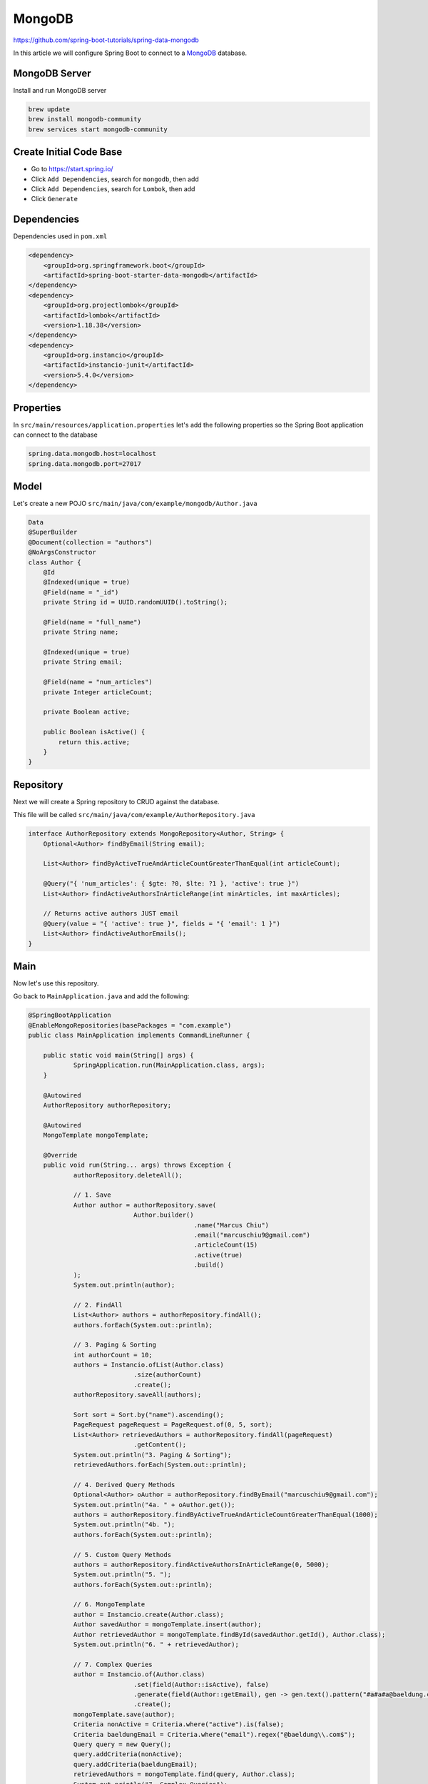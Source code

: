 MongoDB
=======

https://github.com/spring-boot-tutorials/spring-data-mongodb

In this article we will configure Spring Boot to connect to a `MongoDB <https://www.mongodb.com//>`_ database.

MongoDB Server
--------------

Install and run MongoDB server

.. code-block:: sh

    brew update
    brew install mongodb-community
    brew services start mongodb-community

Create Initial Code Base
------------------------

- Go to https://start.spring.io/
- Click ``Add Dependencies``, search for ``mongodb``, then add
- Click ``Add Dependencies``, search for ``Lombok``, then add
- Click ``Generate``

Dependencies
------------

Dependencies used in ``pom.xml``

.. code-block:: xml

    <dependency>
        <groupId>org.springframework.boot</groupId>
        <artifactId>spring-boot-starter-data-mongodb</artifactId>
    </dependency>
    <dependency>
        <groupId>org.projectlombok</groupId>
        <artifactId>lombok</artifactId>
        <version>1.18.38</version>
    </dependency>
    <dependency>
        <groupId>org.instancio</groupId>
        <artifactId>instancio-junit</artifactId>
        <version>5.4.0</version>
    </dependency>

Properties
----------

In ``src/main/resources/application.properties`` let's add the following properties so the Spring Boot application
can connect to the database

.. code-block:: properties

    spring.data.mongodb.host=localhost
    spring.data.mongodb.port=27017

Model
------

Let's create a new POJO ``src/main/java/com/example/mongodb/Author.java``

.. code-block:: java

    Data
    @SuperBuilder
    @Document(collection = "authors")
    @NoArgsConstructor
    class Author {
        @Id
        @Indexed(unique = true)
        @Field(name = "_id")
        private String id = UUID.randomUUID().toString();

        @Field(name = "full_name")
        private String name;

        @Indexed(unique = true)
        private String email;

        @Field(name = "num_articles")
        private Integer articleCount;

        private Boolean active;

        public Boolean isActive() {
            return this.active;
        }
    }

Repository
----------

Next we will create a Spring repository to CRUD against the database.

This file will be called ``src/main/java/com/example/AuthorRepository.java``

.. code-block:: java

    interface AuthorRepository extends MongoRepository<Author, String> {
        Optional<Author> findByEmail(String email);

        List<Author> findByActiveTrueAndArticleCountGreaterThanEqual(int articleCount);

        @Query("{ 'num_articles': { $gte: ?0, $lte: ?1 }, 'active': true }")
        List<Author> findActiveAuthorsInArticleRange(int minArticles, int maxArticles);

        // Returns active authors JUST email
        @Query(value = "{ 'active': true }", fields = "{ 'email': 1 }")
        List<Author> findActiveAuthorEmails();
    }

Main
----

Now let's use this repository.

Go back to ``MainApplication.java`` and add the following:

.. code-block:: java

    @SpringBootApplication
    @EnableMongoRepositories(basePackages = "com.example")
    public class MainApplication implements CommandLineRunner {

    	public static void main(String[] args) {
    		SpringApplication.run(MainApplication.class, args);
    	}

    	@Autowired
    	AuthorRepository authorRepository;

    	@Autowired
    	MongoTemplate mongoTemplate;

    	@Override
    	public void run(String... args) throws Exception {
    		authorRepository.deleteAll();

    		// 1. Save
    		Author author = authorRepository.save(
    				Author.builder()
    						.name("Marcus Chiu")
    						.email("marcuschiu9@gmail.com")
    						.articleCount(15)
    						.active(true)
    						.build()
    		);
    		System.out.println(author);

    		// 2. FindAll
    		List<Author> authors = authorRepository.findAll();
    		authors.forEach(System.out::println);

    		// 3. Paging & Sorting
    		int authorCount = 10;
    		authors = Instancio.ofList(Author.class)
    				.size(authorCount)
    				.create();
    		authorRepository.saveAll(authors);

    		Sort sort = Sort.by("name").ascending();
    		PageRequest pageRequest = PageRequest.of(0, 5, sort);
    		List<Author> retrievedAuthors = authorRepository.findAll(pageRequest)
    				.getContent();
    		System.out.println("3. Paging & Sorting");
    		retrievedAuthors.forEach(System.out::println);

    		// 4. Derived Query Methods
    		Optional<Author> oAuthor = authorRepository.findByEmail("marcuschiu9@gmail.com");
    		System.out.println("4a. " + oAuthor.get());
    		authors = authorRepository.findByActiveTrueAndArticleCountGreaterThanEqual(1000);
    		System.out.println("4b. ");
    		authors.forEach(System.out::println);

    		// 5. Custom Query Methods
    		authors = authorRepository.findActiveAuthorsInArticleRange(0, 5000);
    		System.out.println("5. ");
    		authors.forEach(System.out::println);

    		// 6. MongoTemplate
    		author = Instancio.create(Author.class);
    		Author savedAuthor = mongoTemplate.insert(author);
    		Author retrievedAuthor = mongoTemplate.findById(savedAuthor.getId(), Author.class);
    		System.out.println("6. " + retrievedAuthor);

    		// 7. Complex Queries
    		author = Instancio.of(Author.class)
    				.set(field(Author::isActive), false)
    				.generate(field(Author::getEmail), gen -> gen.text().pattern("#a#a#a@baeldung.com"))
    				.create();
    		mongoTemplate.save(author);
    		Criteria nonActive = Criteria.where("active").is(false);
    		Criteria baeldungEmail = Criteria.where("email").regex("@baeldung\\.com$");
    		Query query = new Query();
    		query.addCriteria(nonActive);
    		query.addCriteria(baeldungEmail);
    		retrievedAuthors = mongoTemplate.find(query, Author.class);
    		System.out.println("7. Complex Queries");
    		retrievedAuthors.forEach(System.out::println);

    		// 8. Update Queries
    		authorRepository.save(Author.builder().name("Jigglypuff").build());
    		query = new Query(Criteria.where("name").is("Jigglypuff"));
    		Update update = new Update();
    		update.set("active", false);
    		UpdateResult updateResult = mongoTemplate.updateFirst(query, update, Author.class);
    		assertThat(updateResult.getModifiedCount()).isEqualTo(1);

    		// 9. Upsert
    		UUID authorId = UUID.randomUUID();
    		String email = RandomString.make() + "@baeldung.com";
    		String name = RandomString.make();
    		query = new Query(Criteria.where("email").is(email));
    		update = new Update()
    				.set("name", name)
    				.setOnInsert("id", authorId)
    				.setOnInsert("active", true);
    		mongoTemplate.upsert(query, update, Author.class);
    		retrievedAuthor = mongoTemplate.findOne(query, Author.class);
    		assertThat(retrievedAuthor).isNotNull();
    	}
    }

Run Application
---------------

Open terminal at project root and execute the following:

.. code-block:: sh

    mvn spring-boot:run

There should be no errors and the output will display all the CRUD operations.
